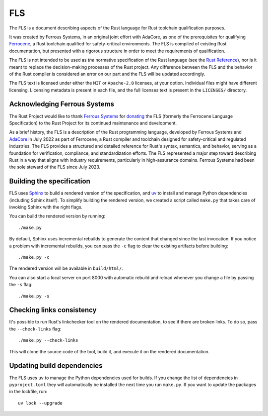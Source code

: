 .. SPDX-License-Identifier: MIT OR Apache-2.0
   SPDX-FileCopyrightText: The Ferrocene Developers
   SPDX-FileCopyrightText: The Rust Project Contributors

================================
FLS
================================

.. raw:: html

   <p align="center"><a href="https://rust-lang.github.io/fls">Read the document
   &raquo;</a></p>

The FLS is a document describing aspects of the Rust language for Rust toolchain
qualification purposes.

It was created by Ferrous Systems, in an original joint effort with AdaCore, as
one of the prerequisites for qualifying `Ferrocene`_, a Rust toolchain qualified
for safety-critical environments. The FLS is compiled of existing Rust
documentation, but presented with a rigorous structure in order to meet the
requirements of qualification.

The FLS is not intended to be used as *the* normative specification of the Rust
language (see the `Rust Reference`_), nor is it meant to replace the
decision-making processes of the Rust project. Any difference between the FLS
and the behavior of the Rust compiler is considered an error on our part and the
FLS will be updated accordingly.

The FLS text is licensed under either the ``MIT`` or ``Apache-2.0`` licenses, at
your option. Individual files might have different licensing. Licensing metadata
is present in each file, and the full licenses text is present in the
``LICENSES/`` directory.

.. _Ferrocene: https://ferrocene.dev
.. _Rust Reference: https://doc.rust-lang.org/reference/

Acknowledging Ferrous Systems
=============================

The Rust Project would like to thank `Ferrous Systems`_ for `donating`_ the FLS
(formerly the Ferrocene Language Specification) to the Rust Project for its
continued maintenance and development.

As a brief history, the FLS is a description of the Rust programming language,
developed by Ferrous Systems and `AdaCore`_ in July 2022 as part of Ferrocene, a
Rust compiler and toolchain designed for safety-critical and regulated
industries. The FLS provides a structured and detailed reference for Rust's
syntax, semantics, and behavior, serving as a foundation for verification,
compliance, and standardization efforts. The FLS represented a major step toward
describing Rust in a way that aligns with industry requirements, particularly in
high-assurance domains. Ferrous Systems had been the sole steward of the FLS
since July 2023.

.. _Ferrous Systems: https://ferrous-systems.com
.. _donating: https://rustfoundation.org/media/ferrous-systems-donates-ferrocene-language-specification-to-rust-project/
.. _AdaCore: https://www.adacore.com

Building the specification
==========================

FLS uses `Sphinx`_ to build a rendered version of the specification, and `uv`_
to install and manage Python dependencies (including Sphinx itself). To simplify
building the rendered version, we created a script called ``make.py`` that takes
care of invoking Sphinx with the right flags.

You can build the rendered version by running::

   ./make.py

By default, Sphinx uses incremental rebuilds to generate the content that
changed since the last invocation. If you notice a problem with incremental
rebuilds, you can pass the ``-c`` flag to clear the existing artifacts before
building::

   ./make.py -c

The rendered version will be available in ``build/html/``.

You can also start a local server on port 8000 with automatic rebuild and reload
whenever you change a file by passing the ``-s`` flag::

   ./make.py -s

Checking links consistency
==========================

It's possible to run Rust's linkchecker tool on the rendered documentation, to
see if there are broken links. To do so, pass the ``--check-links`` flag::

   ./make.py --check-links

This will clone the source code of the tool, build it, and execute it on the
rendered documentation.

.. _Sphinx: https://www.sphinx-doc.org
.. _uv: https://docs.astral.sh/uv/

Updating build dependencies
===========================

The FLS uses ``uv`` to manage the Python dependencies used for builds. If you
change the list of dependencies in ``pyproject.toml`` they will automatically be
installed the next time you run ``make.py``. If you want to update the packages
in the lockfile, run::

   uv lock --upgrade

